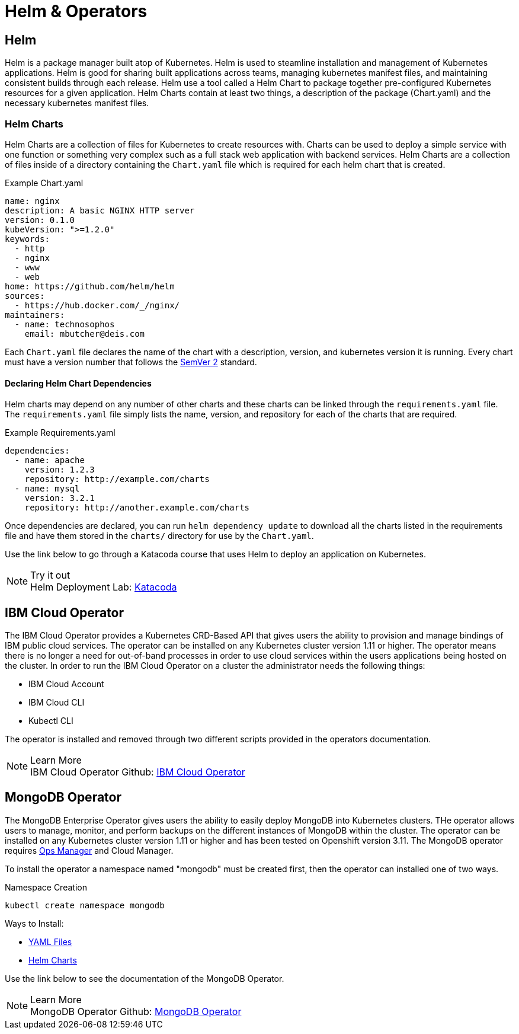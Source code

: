 :imagesdir: ./images
= Helm & Operators

== Helm
Helm is a package manager built atop of Kubernetes.  Helm is used to steamline installation and management of Kubernetes applications.  Helm is good for sharing built applications across teams, managing kubernetes manifest files, and maintaining consistent builds through each release.  Helm use a tool called a Helm Chart to package together pre-configured Kubernetes resources for a given application.  Helm Charts contain at least two things, a description of the package (Chart.yaml) and the necessary kubernetes manifest files.

=== Helm Charts

Helm Charts are a collection of files for Kubernetes to create resources with.  Charts can be used to deploy a simple service with one function or something very complex such as a full stack web application with backend services.  Helm Charts are a collection of files inside of a directory containing the `Chart.yaml` file which is required for each helm chart that is created.  

.Example Chart.yaml
----
name: nginx
description: A basic NGINX HTTP server
version: 0.1.0
kubeVersion: ">=1.2.0"
keywords:
  - http
  - nginx
  - www
  - web
home: https://github.com/helm/helm
sources:
  - https://hub.docker.com/_/nginx/
maintainers:
  - name: technosophos
    email: mbutcher@deis.com
----

Each `Chart.yaml` file declares the name of the chart with a description, version, and kubernetes version it is running.  Every chart must have a version number that follows the https://semver.org/[SemVer 2, window="_blank"] standard.  

==== Declaring Helm Chart Dependencies
Helm charts may depend on any number of other charts and these charts can be linked through the `requirements.yaml` file. The `requirements.yaml` file simply lists the name, version, and repository for each of the charts that are required.  

.Example Requirements.yaml
----
dependencies:
  - name: apache
    version: 1.2.3
    repository: http://example.com/charts
  - name: mysql
    version: 3.2.1
    repository: http://another.example.com/charts
----

Once dependencies are declared, you can run `helm dependency update` to download all the charts listed in the requirements file and have them stored in the `charts/` directory for use by the `Chart.yaml`.

Use the link below to go through a Katacoda course that uses Helm to deploy an application on Kubernetes.

.Try it out
NOTE: Helm Deployment Lab: 
      https://www.katacoda.com/courses/kubernetes/helm-package-manager[Katacoda, window="_blank"]

== IBM Cloud Operator

The IBM Cloud Operator provides a Kubernetes CRD-Based API that gives users the ability to provision and manage bindings of IBM public cloud services.  The operator can be installed on any Kubernetes cluster version 1.11 or higher.  The operator means there is no longer a need for out-of-band processes in order to use cloud services within the users applications being hosted on the cluster.  In order to run the IBM Cloud Operator on a cluster the administrator needs the following things:

- IBM Cloud Account
- IBM Cloud CLI 
- Kubectl CLI

The operator is installed and removed through two different scripts provided in the operators documentation.

.Learn More
NOTE: IBM Cloud Operator Github:
    https://github.com/IBM/cloud-operators[IBM Cloud Operator , window="_blank"]


== MongoDB Operator

The MongoDB Enterprise Operator gives users the ability to easily deploy MongoDB into Kubernetes clusters. THe operator allows users to manage, monitor, and perform backups on the different instances of MongoDB within the cluster.  The operator can be installed on any Kubernetes cluster version 1.11 or higher and has been tested on Openshift version 3.11.  The MongoDB operator requires https://docs.opsmanager.mongodb.com/current/[Ops Manager , window="_blank"] and Cloud Manager. 

To install the operator a namespace named "mongodb" must be created first, then the operator can installed one of two ways.

.Namespace Creation
----
kubectl create namespace mongodb
----

Ways to Install:

- https://github.com/mongodb/mongodb-enterprise-kubernetes#installation-using-yaml-files[YAML Files, window="_blank"] 
- https://github.com/mongodb/mongodb-enterprise-kubernetes#installation-using-helm-chart[Helm Charts, window="_blank"] 

Use the link below to see the documentation of the MongoDB Operator.

.Learn More
NOTE: MongoDB Operator Github:
    https://github.com/mongodb/mongodb-enterprise-kubernetes[MongoDB Operator , window="_blank"]
